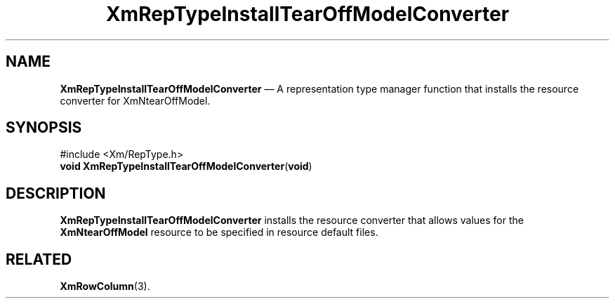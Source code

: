'\" t
...\" RepTypIn.sgm /main/7 1996/08/30 16:00:52 rws $
.de P!
.fl
\!!1 setgray
.fl
\\&.\"
.fl
\!!0 setgray
.fl			\" force out current output buffer
\!!save /psv exch def currentpoint translate 0 0 moveto
\!!/showpage{}def
.fl			\" prolog
.sy sed -e 's/^/!/' \\$1\" bring in postscript file
\!!psv restore
.
.de pF
.ie     \\*(f1 .ds f1 \\n(.f
.el .ie \\*(f2 .ds f2 \\n(.f
.el .ie \\*(f3 .ds f3 \\n(.f
.el .ie \\*(f4 .ds f4 \\n(.f
.el .tm ? font overflow
.ft \\$1
..
.de fP
.ie     !\\*(f4 \{\
.	ft \\*(f4
.	ds f4\"
'	br \}
.el .ie !\\*(f3 \{\
.	ft \\*(f3
.	ds f3\"
'	br \}
.el .ie !\\*(f2 \{\
.	ft \\*(f2
.	ds f2\"
'	br \}
.el .ie !\\*(f1 \{\
.	ft \\*(f1
.	ds f1\"
'	br \}
.el .tm ? font underflow
..
.ds f1\"
.ds f2\"
.ds f3\"
.ds f4\"
.ta 8n 16n 24n 32n 40n 48n 56n 64n 72n 
.TH "XmRepTypeInstallTearOffModelConverter" "library call"
.SH "NAME"
\fBXmRepTypeInstallTearOffModelConverter\fP \(em A representation type manager function
that installs the resource converter for XmNtearOffModel\&.
.iX "XmRepTypeInstallTearOff\\%ModelConverter"
.iX "representation type manager functions" "XmRepTypeInstallTearOff\\%ModelConverter"
.SH "SYNOPSIS"
.PP
.nf
#include <Xm/RepType\&.h>
\fBvoid \fBXmRepTypeInstallTearOffModelConverter\fP\fR(\fBvoid\fR)
.fi
.SH "DESCRIPTION"
.PP
\fBXmRepTypeInstallTearOffModelConverter\fP installs the resource
converter that allows values for the \fBXmNtearOffModel\fP resource
to be specified in resource default files\&.
.SH "RELATED"
.PP
\fBXmRowColumn\fP(3)\&.
...\" created by instant / docbook-to-man, Sun 22 Dec 1996, 20:29

